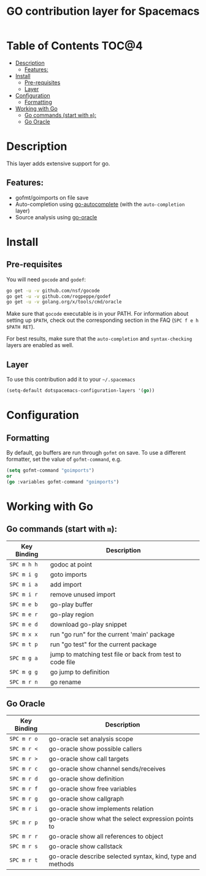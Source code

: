 #+TITLE: GO contribution layer for Spacemacs

[[file:img/go.png]]

* Table of Contents                                                   :TOC@4:
 - [[#description][Description]]
   - [[#features][Features:]]
 - [[#install][Install]]
   - [[#pre-requisites][Pre-requisites]]
   - [[#layer][Layer]]
 - [[#configuration][Configuration]]
   - [[#formatting][Formatting]]
 - [[#working-with-go][Working with Go]]
   - [[#go-commands-start-with-m][Go commands (start with =m=):]]
   - [[#go-oracle][Go Oracle]]

* Description
This layer adds extensive support for go.

** Features:
- gofmt/goimports on file save
- Auto-completion using [[https://github.com/nsf/gocode/tree/master/emacs][go-autocomplete]] (with the =auto-completion= layer)
- Source analysis using [[http://golang.org/s/oracle-user-manual][go-oracle]]

* Install

** Pre-requisites
You will need =gocode= and =godef=:

#+BEGIN_SRC sh
  go get -u -v github.com/nsf/gocode
  go get -u -v github.com/rogpeppe/godef
  go get -u -v golang.org/x/tools/cmd/oracle
#+END_SRC

Make sure that =gocode= executable is in your PATH. For information about
setting up =$PATH=, check out the corresponding section in the FAQ (~SPC f e h
$PATH RET~).

For best results, make sure that the =auto-completion= and =syntax-checking=
layers are enabled as well.

** Layer
To use this contribution add it to your =~/.spacemacs=

#+BEGIN_SRC emacs-lisp
  (setq-default dotspacemacs-configuration-layers '(go))
#+END_SRC

* Configuration

** Formatting
By default, go buffers are run through =gofmt= on save. To use a different
formatter, set the value of =gofmt-command=, e.g.

#+begin_src emacs-lisp
  (setq gofmt-command "goimports")
  or
  (go :variables gofmt-command "goimports")
#+end_src

* Working with Go

** Go commands (start with =m=):
| Key Binding | Description                                               |
|-------------+-----------------------------------------------------------|
| ~SPC m h h~ | godoc at point                                            |
| ~SPC m i g~ | goto imports                                              |
| ~SPC m i a~ | add import                                                |
| ~SPC m i r~ | remove unused import                                      |
| ~SPC m e b~ | go-play buffer                                            |
| ~SPC m e r~ | go-play region                                            |
| ~SPC m e d~ | download go-play snippet                                  |
| ~SPC m x x~ | run "go run" for the current 'main' package               |
| ~SPC m t p~ | run "go test" for the current package                     |
| ~SPC m g a~ | jump to matching test file or back from test to code file |
| ~SPC m g g~ | go jump to definition                                     |
| ~SPC m r n~ | go rename                                                 |


** Go Oracle

| Key Binding | Description                                                |
|-------------+------------------------------------------------------------|
| ~SPC m r o~ | go-oracle set analysis scope                               |
| ~SPC m r <~ | go-oracle show possible callers                            |
| ~SPC m r >~ | go-oracle show call targets                                |
| ~SPC m r c~ | go-oracle show channel sends/receives                      |
| ~SPC m r d~ | go-oracle show definition                                  |
| ~SPC m r f~ | go-oracle show free variables                              |
| ~SPC m r g~ | go-oracle show callgraph                                   |
| ~SPC m r i~ | go-oracle show implements relation                         |
| ~SPC m r p~ | go-oracle show what the select expression points to        |
| ~SPC m r r~ | go-oracle show all references to object                    |
| ~SPC m r s~ | go-oracle show callstack                                   |
| ~SPC m r t~ | go-oracle describe selected syntax, kind, type and methods |
